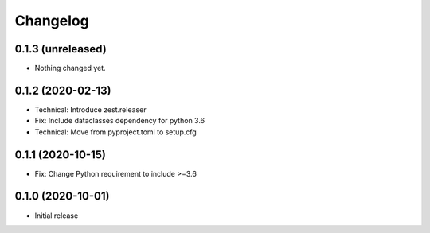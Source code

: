 Changelog
=========

0.1.3 (unreleased)
------------------

- Nothing changed yet.


0.1.2 (2020-02-13)
------------------

- Technical: Introduce zest.releaser
- Fix: Include dataclasses dependency for python 3.6
- Technical: Move from pyproject.toml to setup.cfg


0.1.1 (2020-10-15)
------------------

- Fix: Change Python requirement to include >=3.6


0.1.0 (2020-10-01)
------------------

- Initial release
